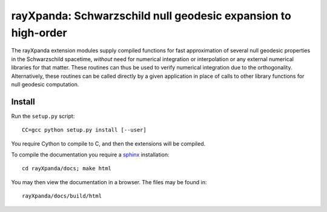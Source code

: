 .. _readme:

**************************************************************
rayXpanda: Schwarzschild null geodesic expansion to high-order
**************************************************************


The rayXpanda extension modules supply compiled functions for fast
approximation of several null geodesic properties in the Schwarzschild
spacetime, *without* need for numerical integration or interpolation or any
external numerical libraries for that matter. These routines can thus be used
to verify numerical integration due to the orthogonality. Alternatively, these
routines can be called directly by a given application in place of calls to
other library functions for null geodesic computation.


Install
=======

Run the ``setup.py`` script::

    CC=gcc python setup.py install [--user]

You require Cython to compile to C, and then the extensions will be compiled.

.. _sphinx: http://www.sphinx-doc.org/en/master

To compile the documentation you require a `sphinx`_ installation::

    cd rayXpanda/docs; make html

You may then view the documentation in a browser. The files may be found in::

    rayXpanda/docs/build/html

